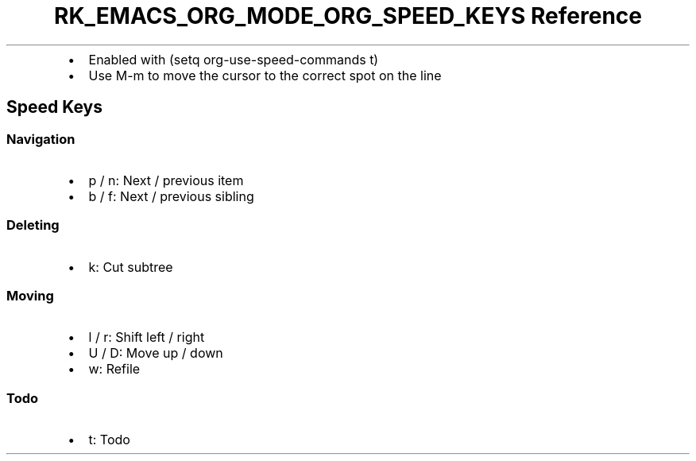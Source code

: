 .\" Automatically generated by Pandoc 3.6
.\"
.TH "RK_EMACS_ORG_MODE_ORG_SPEED_KEYS Reference" "" "" ""
.IP \[bu] 2
Enabled with \f[CR](setq org\-use\-speed\-commands t)\f[R]
.IP \[bu] 2
Use \f[CR]M\-m\f[R] to move the cursor to the correct spot on the line
.SH Speed Keys
.SS Navigation
.IP \[bu] 2
\f[CR]p\f[R] / \f[CR]n\f[R]: Next / previous item
.IP \[bu] 2
\f[CR]b\f[R] / \f[CR]f\f[R]: Next / previous sibling
.SS Deleting
.IP \[bu] 2
\f[CR]k\f[R]: Cut subtree
.SS Moving
.IP \[bu] 2
\f[CR]l\f[R] / \f[CR]r\f[R]: Shift left / right
.IP \[bu] 2
\f[CR]U\f[R] / \f[CR]D\f[R]: Move up / down
.IP \[bu] 2
\f[CR]w\f[R]: Refile
.SS Todo
.IP \[bu] 2
\f[CR]t\f[R]: Todo
